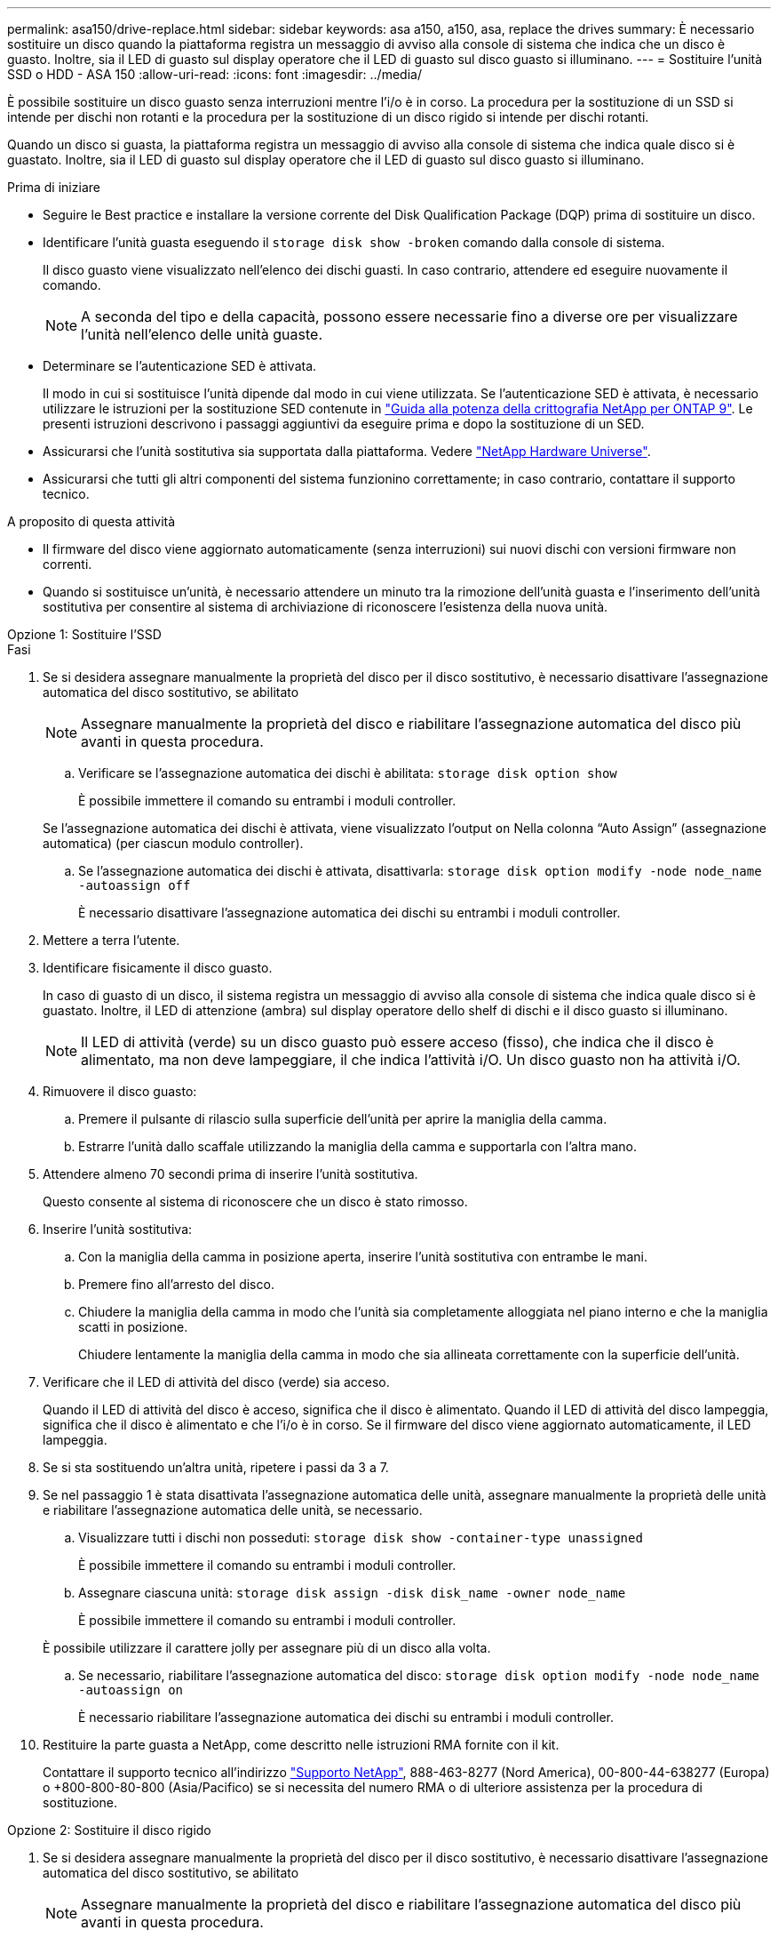 ---
permalink: asa150/drive-replace.html 
sidebar: sidebar 
keywords: asa a150, a150, asa, replace the drives 
summary: È necessario sostituire un disco quando la piattaforma registra un messaggio di avviso alla console di sistema che indica che un disco è guasto. Inoltre, sia il LED di guasto sul display operatore che il LED di guasto sul disco guasto si illuminano. 
---
= Sostituire l'unità SSD o HDD - ASA 150
:allow-uri-read: 
:icons: font
:imagesdir: ../media/


[role="lead lead"]
È possibile sostituire un disco guasto senza interruzioni mentre l'i/o è in corso. La procedura per la sostituzione di un SSD si intende per dischi non rotanti e la procedura per la sostituzione di un disco rigido si intende per dischi rotanti.

Quando un disco si guasta, la piattaforma registra un messaggio di avviso alla console di sistema che indica quale disco si è guastato. Inoltre, sia il LED di guasto sul display operatore che il LED di guasto sul disco guasto si illuminano.

.Prima di iniziare
* Seguire le Best practice e installare la versione corrente del Disk Qualification Package (DQP) prima di sostituire un disco.
* Identificare l'unità guasta eseguendo il `storage disk show -broken` comando dalla console di sistema.
+
Il disco guasto viene visualizzato nell'elenco dei dischi guasti. In caso contrario, attendere ed eseguire nuovamente il comando.

+

NOTE: A seconda del tipo e della capacità, possono essere necessarie fino a diverse ore per visualizzare l'unità nell'elenco delle unità guaste.

* Determinare se l'autenticazione SED è attivata.
+
Il modo in cui si sostituisce l'unità dipende dal modo in cui viene utilizzata. Se l'autenticazione SED è attivata, è necessario utilizzare le istruzioni per la sostituzione SED contenute in https://docs.netapp.com/ontap-9/topic/com.netapp.doc.pow-nve/home.html["Guida alla potenza della crittografia NetApp per ONTAP 9"]. Le presenti istruzioni descrivono i passaggi aggiuntivi da eseguire prima e dopo la sostituzione di un SED.

* Assicurarsi che l'unità sostitutiva sia supportata dalla piattaforma. Vedere https://hwu.netapp.com["NetApp Hardware Universe"].
* Assicurarsi che tutti gli altri componenti del sistema funzionino correttamente; in caso contrario, contattare il supporto tecnico.


.A proposito di questa attività
* Il firmware del disco viene aggiornato automaticamente (senza interruzioni) sui nuovi dischi con versioni firmware non correnti.
* Quando si sostituisce un'unità, è necessario attendere un minuto tra la rimozione dell'unità guasta e l'inserimento dell'unità sostitutiva per consentire al sistema di archiviazione di riconoscere l'esistenza della nuova unità.


[role="tabbed-block"]
====
.Opzione 1: Sostituire l'SSD
--
.Fasi
. Se si desidera assegnare manualmente la proprietà del disco per il disco sostitutivo, è necessario disattivare l'assegnazione automatica del disco sostitutivo, se abilitato
+

NOTE: Assegnare manualmente la proprietà del disco e riabilitare l'assegnazione automatica del disco più avanti in questa procedura.

+
.. Verificare se l'assegnazione automatica dei dischi è abilitata: `storage disk option show`
+
È possibile immettere il comando su entrambi i moduli controller.

+
Se l'assegnazione automatica dei dischi è attivata, viene visualizzato l'output `on` Nella colonna "`Auto Assign`" (assegnazione automatica) (per ciascun modulo controller).

.. Se l'assegnazione automatica dei dischi è attivata, disattivarla: `storage disk option modify -node node_name -autoassign off`
+
È necessario disattivare l'assegnazione automatica dei dischi su entrambi i moduli controller.



. Mettere a terra l'utente.
. Identificare fisicamente il disco guasto.
+
In caso di guasto di un disco, il sistema registra un messaggio di avviso alla console di sistema che indica quale disco si è guastato. Inoltre, il LED di attenzione (ambra) sul display operatore dello shelf di dischi e il disco guasto si illuminano.

+

NOTE: Il LED di attività (verde) su un disco guasto può essere acceso (fisso), che indica che il disco è alimentato, ma non deve lampeggiare, il che indica l'attività i/O. Un disco guasto non ha attività i/O.

. Rimuovere il disco guasto:
+
.. Premere il pulsante di rilascio sulla superficie dell'unità per aprire la maniglia della camma.
.. Estrarre l'unità dallo scaffale utilizzando la maniglia della camma e supportarla con l'altra mano.


. Attendere almeno 70 secondi prima di inserire l'unità sostitutiva.
+
Questo consente al sistema di riconoscere che un disco è stato rimosso.

. Inserire l'unità sostitutiva:
+
.. Con la maniglia della camma in posizione aperta, inserire l'unità sostitutiva con entrambe le mani.
.. Premere fino all'arresto del disco.
.. Chiudere la maniglia della camma in modo che l'unità sia completamente alloggiata nel piano interno e che la maniglia scatti in posizione.
+
Chiudere lentamente la maniglia della camma in modo che sia allineata correttamente con la superficie dell'unità.



. Verificare che il LED di attività del disco (verde) sia acceso.
+
Quando il LED di attività del disco è acceso, significa che il disco è alimentato. Quando il LED di attività del disco lampeggia, significa che il disco è alimentato e che l'i/o è in corso. Se il firmware del disco viene aggiornato automaticamente, il LED lampeggia.

. Se si sta sostituendo un'altra unità, ripetere i passi da 3 a 7.
. Se nel passaggio 1 è stata disattivata l'assegnazione automatica delle unità, assegnare manualmente la proprietà delle unità e riabilitare l'assegnazione automatica delle unità, se necessario.
+
.. Visualizzare tutti i dischi non posseduti: `storage disk show -container-type unassigned`
+
È possibile immettere il comando su entrambi i moduli controller.

.. Assegnare ciascuna unità: `storage disk assign -disk disk_name -owner node_name`
+
È possibile immettere il comando su entrambi i moduli controller.

+
È possibile utilizzare il carattere jolly per assegnare più di un disco alla volta.

.. Se necessario, riabilitare l'assegnazione automatica del disco: `storage disk option modify -node node_name -autoassign on`
+
È necessario riabilitare l'assegnazione automatica dei dischi su entrambi i moduli controller.



. Restituire la parte guasta a NetApp, come descritto nelle istruzioni RMA fornite con il kit.
+
Contattare il supporto tecnico all'indirizzo https://mysupport.netapp.com/site/global/dashboard["Supporto NetApp"], 888-463-8277 (Nord America), 00-800-44-638277 (Europa) o +800-800-80-800 (Asia/Pacifico) se si necessita del numero RMA o di ulteriore assistenza per la procedura di sostituzione.



--
.Opzione 2: Sostituire il disco rigido
--
. Se si desidera assegnare manualmente la proprietà del disco per il disco sostitutivo, è necessario disattivare l'assegnazione automatica del disco sostitutivo, se abilitato
+

NOTE: Assegnare manualmente la proprietà del disco e riabilitare l'assegnazione automatica del disco più avanti in questa procedura.

+
.. Verificare se l'assegnazione automatica dei dischi è abilitata: `storage disk option show`
+
È possibile immettere il comando su entrambi i moduli controller.

+
Se l'assegnazione automatica dei dischi è attivata, viene visualizzato l'output `on` Nella colonna "`Auto Assign`" (assegnazione automatica) (per ciascun modulo controller).

.. Se l'assegnazione automatica dei dischi è attivata, disattivarla: `storage disk option modify -node node_name -autoassign off`
+
È necessario disattivare l'assegnazione automatica dei dischi su entrambi i moduli controller.



. Mettere a terra l'utente.
. Rimuovere delicatamente il pannello frontale dalla parte anteriore della piattaforma.
. Identificare il disco guasto dal messaggio di avviso della console di sistema e dal LED di guasto illuminato sul disco
. Premere il pulsante di rilascio sul lato anteriore dell'unità disco.
+
A seconda del sistema di storage, i dischi sono dotati di un pulsante di rilascio situato nella parte superiore o sinistra del disco.

+
Ad esempio, la figura seguente mostra un disco con il pulsante di rilascio situato nella parte superiore della superficie del disco:

+
image::../media/2240_removing_disk.gif[Rimuovere un'unità con il pulsante di rilascio sulla parte superiore]

+
La maniglia della camma sul disco si apre parzialmente e il disco viene rilasciato dalla scheda intermedia.

. Tirare la maniglia della camma in posizione completamente aperta per estrarre l'unità disco dalla scheda intermedia.
+
image::../media/drw_drive_open.gif[Rimuovere un'unità con il pulsante di rilascio al centro]

. Estrarre leggermente l'unità disco e lasciarla girare in modo sicuro, che può richiedere meno di un minuto, quindi, con entrambe le mani, rimuovere l'unità disco dallo shelf.
. Con la maniglia della camma in posizione aperta, inserire l'unità disco sostitutiva nell'alloggiamento, spingendo con decisione fino all'arresto del disco.
+

NOTE: Attendere almeno 10 secondi prima di inserire una nuova unità disco. Questo consente al sistema di riconoscere che un disco è stato rimosso.

+

NOTE: Se gli alloggiamenti dei dischi della piattaforma non sono completamente caricati con dischi, è importante posizionare l'unità sostitutiva nello stesso alloggiamento da cui è stato rimosso il disco guasto.

+

NOTE: Utilizzare due mani per inserire il disco, ma non posizionare le mani sulle schede del disco esposte nella parte inferiore del supporto.

. Chiudere la maniglia della camma in modo che il disco sia inserito completamente nella scheda intermedia e la maniglia scatti in posizione.
+
Chiudere lentamente la maniglia della camma in modo che sia allineata correttamente con la superficie del disco.

. Se si sta sostituendo un'altra unità disco, ripetere i passi da 4 a 9.
. Reinstallare il pannello.
. Se l'assegnazione automatica del disco è stata disattivata nella fase 1, assegnare manualmente la proprietà del disco e, se necessario, riabilitare l'assegnazione automatica del disco.
+
.. Visualizzare tutti i dischi non posseduti: `storage disk show -container-type unassigned`
+
È possibile immettere il comando su entrambi i moduli controller.

.. Assegnare ciascun disco: `storage disk assign -disk disk_name -owner owner_name`
+
È possibile immettere il comando su entrambi i moduli controller.

+
È possibile utilizzare il carattere jolly per assegnare più di un disco alla volta.

.. Se necessario, riabilitare l'assegnazione automatica del disco: `storage disk option modify -node node_name -autoassign on`
+
È necessario riabilitare l'assegnazione automatica dei dischi su entrambi i moduli controller.



. Restituire la parte guasta a NetApp, come descritto nelle istruzioni RMA fornite con il kit.
+
Contattare il supporto tecnico all'indirizzo https://mysupport.netapp.com/site/global/dashboard["Supporto NetApp"], 888-463-8277 (Nord America), 00-800-44-638277 (Europa) o +800-800-80-800 (Asia/Pacifico) se si necessita del numero RMA o di ulteriore assistenza per la procedura di sostituzione.



--
====
